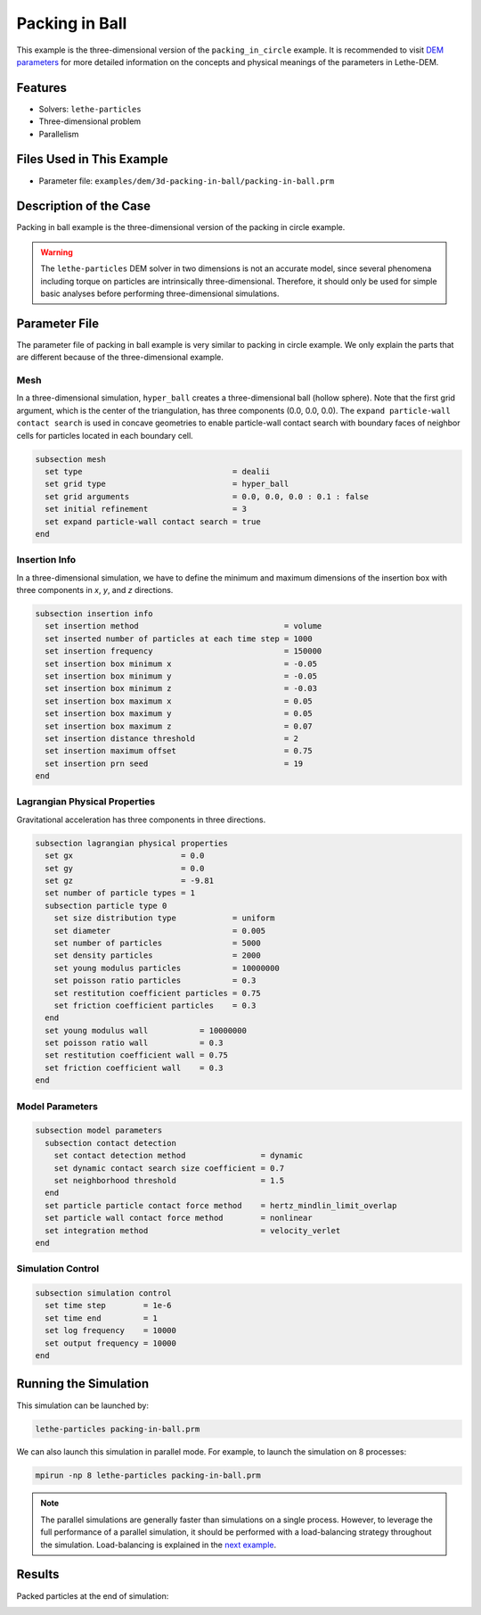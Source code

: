 ==================================
Packing in Ball
==================================

This example is the three-dimensional version of the ``packing_in_circle`` example. It is recommended to visit `DEM parameters <../../../parameters/dem/dem.html>`_ for more detailed information on the concepts and physical meanings of the parameters in Lethe-DEM.


----------------------------------
Features
----------------------------------

- Solvers: ``lethe-particles``
- Three-dimensional problem
- Parallelism


----------------------------
Files Used in This Example
----------------------------

- Parameter file: ``examples/dem/3d-packing-in-ball/packing-in-ball.prm``


-----------------------
Description of the Case
-----------------------

Packing in ball example is the three-dimensional version of the packing in circle example.

.. warning::
	The ``lethe-particles`` DEM solver in two dimensions is not an accurate model, since several phenomena including torque on particles are intrinsically three-dimensional. Therefore, it should only be used for simple basic analyses before performing three-dimensional simulations.


--------------
Parameter File
--------------

The parameter file of packing in ball example is very similar to packing in circle example. We only explain the parts that are different because of the three-dimensional example.

Mesh
~~~~~

In a three-dimensional simulation, ``hyper_ball`` creates a three-dimensional ball (hollow sphere). Note that the first grid argument, which is the center of the triangulation, has three components (0.0, 0.0, 0.0). The ``expand particle-wall contact search`` is used in concave geometries to enable particle-wall contact search with boundary faces of neighbor cells for particles located in each boundary cell.

.. code-block:: text

    subsection mesh
      set type                                = dealii
      set grid type                           = hyper_ball
      set grid arguments                      = 0.0, 0.0, 0.0 : 0.1 : false
      set initial refinement                  = 3
      set expand particle-wall contact search = true
    end


Insertion Info
~~~~~~~~~~~~~~

In a three-dimensional simulation, we have to define the minimum and maximum dimensions of the insertion box with three components in `x`, `y`, and `z` directions.

.. code-block:: text

    subsection insertion info
      set insertion method                               = volume
      set inserted number of particles at each time step = 1000
      set insertion frequency                            = 150000
      set insertion box minimum x                        = -0.05
      set insertion box minimum y                        = -0.05
      set insertion box minimum z                        = -0.03
      set insertion box maximum x                        = 0.05
      set insertion box maximum y                        = 0.05
      set insertion box maximum z                        = 0.07
      set insertion distance threshold                   = 2
      set insertion maximum offset                       = 0.75
      set insertion prn seed                             = 19
    end


Lagrangian Physical Properties
~~~~~~~~~~~~~~~~~~~~~~~~~~~~~~~

Gravitational acceleration has three components in three directions.

.. code-block:: text

    subsection lagrangian physical properties
      set gx                       = 0.0
      set gy                       = 0.0
      set gz                       = -9.81
      set number of particle types = 1
      subsection particle type 0
        set size distribution type            = uniform
        set diameter                          = 0.005
        set number of particles               = 5000
        set density particles                 = 2000
        set young modulus particles           = 10000000
        set poisson ratio particles           = 0.3
        set restitution coefficient particles = 0.75
        set friction coefficient particles    = 0.3
      end
      set young modulus wall           = 10000000
      set poisson ratio wall           = 0.3
      set restitution coefficient wall = 0.75
      set friction coefficient wall    = 0.3
    end


Model Parameters
~~~~~~~~~~~~~~~~~

.. code-block:: text

    subsection model parameters
      subsection contact detection
        set contact detection method                = dynamic
        set dynamic contact search size coefficient = 0.7
        set neighborhood threshold                  = 1.5
      end
      set particle particle contact force method    = hertz_mindlin_limit_overlap
      set particle wall contact force method        = nonlinear
      set integration method                        = velocity_verlet
    end


Simulation Control
~~~~~~~~~~~~~~~~~~

.. code-block:: text

    subsection simulation control
      set time step        = 1e-6
      set time end         = 1
      set log frequency    = 10000
      set output frequency = 10000
    end


----------------------
Running the Simulation
----------------------

This simulation can be launched by:

.. code-block:: text
  :class: copy-button

  lethe-particles packing-in-ball.prm

We can also launch this simulation in parallel mode. For example, to launch the simulation on 8 processes:

.. code-block:: text
  :class: copy-button

  mpirun -np 8 lethe-particles packing-in-ball.prm

.. note::
	The parallel simulations are generally faster than simulations on a single process. However, to leverage the full performance of a parallel simulation, it should be performed with a load-balancing strategy throughout the simulation. Load-balancing is explained in the `next example <../rotating-drum/rotating-drum.html>`_.


---------
Results
---------

Packed particles at the end of simulation:

.. image:: images/packing-in-ball.jpeg
    :alt: velocity distribution
    :align: center
